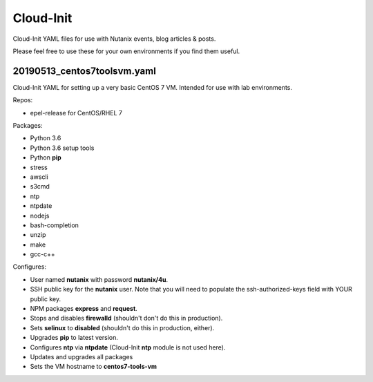 Cloud-Init
##########

Cloud-Init YAML files for use with Nutanix events, blog articles & posts.

Please feel free to use these for your own environments if you find them useful.

20190513_centos7toolsvm.yaml
............................

Cloud-Init YAML for setting up a very basic CentOS 7 VM.  Intended for use with lab environments.

Repos:

- epel-release for CentOS/RHEL 7

Packages:

- Python 3.6
- Python 3.6 setup tools
- Python **pip**
- stress
- awscli
- s3cmd
- ntp
- ntpdate
- nodejs
- bash-completion
- unzip
- make
- gcc-c++

Configures:

- User named **nutanix** with password **nutanix/4u**.
- SSH public key for the **nutanix** user.  Note that you will need to populate the ssh-authorized-keys field with YOUR public key.
- NPM packages **express** and **request**.
- Stops and disables **firewalld** (shouldn't don't do this in production).
- Sets **selinux** to **disabled** (shouldn't do this in production, either).
- Upgrades **pip** to latest version.
- Configures **ntp** via **ntpdate** (Cloud-Init **ntp** module is not used here).
- Updates and upgrades all packages
- Sets the VM hostname to **centos7-tools-vm**